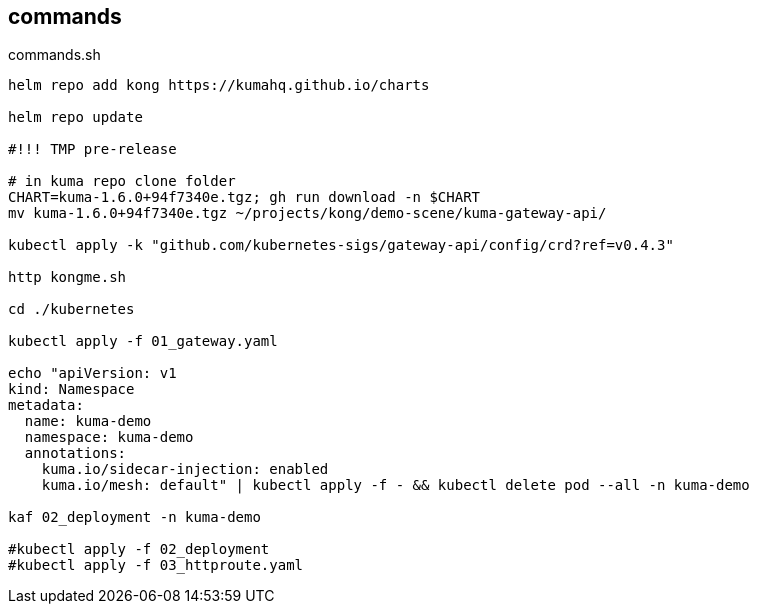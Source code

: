 == commands

[source,bash]
.commands.sh
----
helm repo add kong https://kumahq.github.io/charts

helm repo update

#!!! TMP pre-release

# in kuma repo clone folder
CHART=kuma-1.6.0+94f7340e.tgz; gh run download -n $CHART
mv kuma-1.6.0+94f7340e.tgz ~/projects/kong/demo-scene/kuma-gateway-api/

kubectl apply -k "github.com/kubernetes-sigs/gateway-api/config/crd?ref=v0.4.3"

http kongme.sh

cd ./kubernetes

kubectl apply -f 01_gateway.yaml

echo "apiVersion: v1
kind: Namespace
metadata: 
  name: kuma-demo
  namespace: kuma-demo
  annotations: 
    kuma.io/sidecar-injection: enabled
    kuma.io/mesh: default" | kubectl apply -f - && kubectl delete pod --all -n kuma-demo

kaf 02_deployment -n kuma-demo

#kubectl apply -f 02_deployment
#kubectl apply -f 03_httproute.yaml
----

